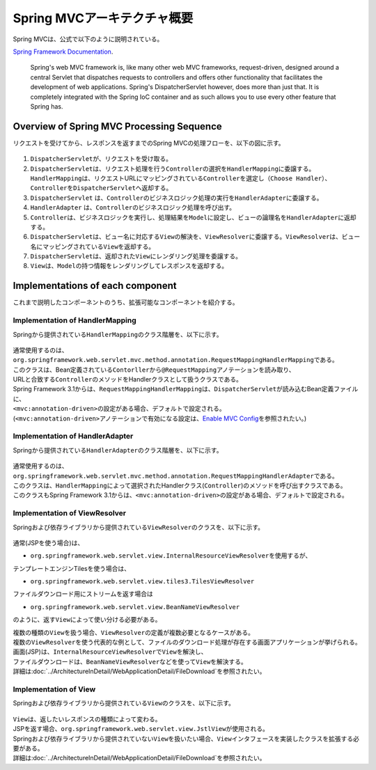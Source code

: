 Spring MVCアーキテクチャ概要
--------------------------------

.. only:: html

 .. contents:: 目次
    :local:

.. Spring MVC is explained as follows in

Spring MVCは、公式で以下のように説明されている。

`Spring Framework Documentation <https://docs.spring.io/spring/docs/5.0.8.RELEASE/spring-framework-reference/web.html#mvc>`_\ .

     Spring's web MVC framework is, like many other web MVC frameworks, request-driven,
     designed around a central Servlet that dispatches requests to controllers and offers other functionality
     that facilitates the development of web applications. Spring's DispatcherServlet however, does more than just that.
     It is completely integrated with the Spring IoC container and as such allows you to use every other feature that Spring has.

.. _SpringMVCOverview:

Overview of Spring MVC Processing Sequence
~~~~~~~~~~~~~~~~~~~~~~~~~~~~~~~~~~~~~~~~~~

.. The request processing workflow of the Spring MVC is illustrated in the following diagram.

リクエストを受けてから、レスポンスを返すまでのSpring MVCの処理フローを、以下の図に示す。

.. figure:: ./images/RequestLifecycle.png
   :alt: request lifecycle
   :width: 100%

1. \ ``DispatcherServlet``\ が、リクエストを受け取る。
2. \ ``DispatcherServlet``\ は、リクエスト処理を行う\ ``Controller``\ の選択を\ ``HandlerMapping``\ に委譲する。\ ``HandlerMapping``\ は、リクエストURLにマッピングされている\ ``Controller``\ を選定し\ ``（Choose Handler）``\ 、 \ ``Controller``\ を\ ``DispatcherServlet``\ へ返却する。
3. \ ``DispatcherServlet`` は、\ ``Controller``\ のビジネスロジック処理の実行を\ ``HandlerAdapter``\ に委譲する。
4. \ ``HandlerAdapter`` は、\ ``Controller``\ のビジネスロジック処理を呼び出す。
5. \ ``Controller``\ は、ビジネスロジックを実行し、処理結果を\ ``Model``\ に設定し、ビューの論理名を\ ``HandlerAdapter``\ に返却する。
6. \ ``DispatcherServlet``\ は、ビュー名に対応する\ ``View``\ の解決を、\ ``ViewResolver``\ に委譲する。\ ``ViewResolver``\ は、ビュー名にマッピングされている\ ``View``\ を返却する。
7. \ ``DispatcherServlet``\ は、返却された\ ``View``\ にレンダリング処理を委譲する。
8. \ ``View``\ は、\ ``Model``\ の持つ情報をレンダリングしてレスポンスを返却する。

Implementations of each component
~~~~~~~~~~~~~~~~~~~~~~~~~~~~~~~~~

これまで説明したコンポーネントのうち、拡張可能なコンポーネントを紹介する。

Implementation of HandlerMapping
^^^^^^^^^^^^^^^^^^^^^^^^^^^^^^^^

Springから提供されている\ ``HandlerMapping``\ のクラス階層を、以下に示す。

.. figure:: ./images/HandlerMapping-Hierarchy.png
   :alt: HandlerMapping Hierarchy


| 通常使用するのは、\ ``org.springframework.web.servlet.mvc.method.annotation.RequestMappingHandlerMapping``\ である。
| このクラスは、Bean定義されている\ ``Contorller``\ から\ ``@RequestMapping``\ アノテーションを読み取り、
| URLと合致する\ ``Controller``\ のメソッドをHandlerクラスとして扱うクラスである。

| Spring Framework 3.1からは、\ ``RequestMappingHandlerMapping``\ は、\ ``DispatcherServlet``\ が読み込むBean定義ファイルに、
| \ ``<mvc:annotation-driven>``\ の設定がある場合、デフォルトで設定される。
| (\ ``<mvc:annotation-driven>``\ アノテーションで有効になる設定は、\ `Enable MVC Config <https://docs.spring.io/spring/docs/5.0.8.RELEASE/spring-framework-reference/web.html#mvc-config-enable>`_\ を参照されたい。)


Implementation of HandlerAdapter
^^^^^^^^^^^^^^^^^^^^^^^^^^^^^^^^

Springから提供されている\ ``HandlerAdapter``\ のクラス階層を、以下に示す。

.. figure:: ./images/HandlerAdapter-Hierarchy.png
   :alt: HandlerAdapter Hierarchy

| 通常使用するのは、\ ``org.springframework.web.servlet.mvc.method.annotation.RequestMappingHandlerAdapter``\ である。
| このクラスは、\ ``HandlerMapping``\ によって選択されたHandlerクラス(\ ``Controller``\ )のメソッドを呼び出すクラスである。

| このクラスもSpring Framework 3.1からは、\ ``<mvc:annotation-driven>``\ の設定がある場合、デフォルトで設定される。

Implementation of ViewResolver
^^^^^^^^^^^^^^^^^^^^^^^^^^^^^^

Springおよび依存ライブラリから提供されている\ ``ViewResolver``\ のクラスを、以下に示す。

.. figure:: ./images/ViewResolver-Hierarchy.png
   :alt: ViewResolver Hierarchy

通常(JSPを使う場合)は、

*  \ ``org.springframework.web.servlet.view.InternalResourceViewResolver``\ を使用するが、

テンプレートエンジンTilesを使う場合は、

* \ ``org.springframework.web.servlet.view.tiles3.TilesViewResolver``\

ファイルダウンロード用にストリームを返す場合は

* ``org.springframework.web.servlet.view.BeanNameViewResolver``

のように、返す\ ``View``\ によって使い分ける必要がある。

| 複数の種類の\ ``View``\ を扱う場合、\ ``ViewResolver``\ の定義が複数必要となるケースがある。
| 複数の\ ``ViewResolver``\ を使う代表的な例として、ファイルのダウンロード処理が存在する画面アプリケーションが挙げられる。
| 画面(JSP)は、\ ``InternalResourceViewResolver``\ で\ ``View``\ を解決し、
| ファイルダウンロードは、\ ``BeanNameViewResolver``\ などを使って\ ``View``\ を解決する。
| 詳細は\ :doc:`../ArchitectureInDetail/WebApplicationDetail/FileDownload`\ を参照されたい。


Implementation of View
^^^^^^^^^^^^^^^^^^^^^^

Springおよび依存ライブラリから提供されている\ ``View``\ のクラスを、以下に示す。

.. figure:: ./images/View-Hierarchy.png
   :alt: View Hierarchy

| \ ``View``\ は、返したいレスポンスの種類によって変わる。
| JSPを返す場合、\ ``org.springframework.web.servlet.view.JstlView``\ が使用される。

| Springおよび依存ライブラリから提供されていない\ ``View``\ を扱いたい場合、\ ``View``\ インタフェースを実装したクラスを拡張する必要がある。
| 詳細は\ :doc:`../ArchitectureInDetail/WebApplicationDetail/FileDownload`\ を参照されたい。

.. raw:: latex

   \newpage


